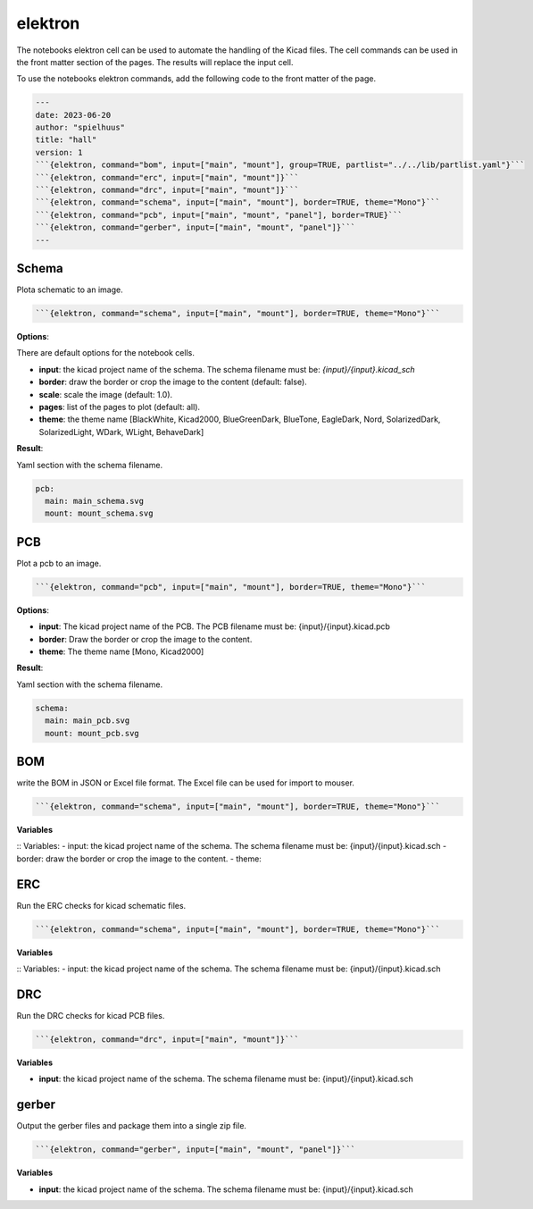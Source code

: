 ********
elektron
********

The notebooks elektron cell can be used to automate the handling of the Kicad files. The cell commands can be used in the front matter section of the pages. The results will replace the input cell.

To use the notebooks elektron commands, add the following code to the front matter of the page.

.. code-block::

    ---
    date: 2023-06-20
    author: "spielhuus"
    title: "hall"
    version: 1
    ```{elektron, command="bom", input=["main", "mount"], group=TRUE, partlist="../../lib/partlist.yaml"}```
    ```{elektron, command="erc", input=["main", "mount"]}```
    ```{elektron, command="drc", input=["main", "mount"]}```
    ```{elektron, command="schema", input=["main", "mount"], border=TRUE, theme="Mono"}```
    ```{elektron, command="pcb", input=["main", "mount", "panel"], border=TRUE}```
    ```{elektron, command="gerber", input=["main", "mount", "panel"]}```
    ---

Schema
======

Plota schematic to an image.

.. code-block:: markdown

  ```{elektron, command="schema", input=["main", "mount"], border=TRUE, theme="Mono"}```


**Options**:

There are default options for the notebook cells.

* **input**: the kicad project name of the schema. The schema filename must be: `{input}/{input}.kicad_sch`
* **border**: draw the border or crop the image to the content (default: false).
* **scale**: scale the image (default: 1.0).
* **pages**: list of the pages to plot (default: all).
* **theme**: the theme name [BlackWhite, Kicad2000, BlueGreenDark, BlueTone, EagleDark, Nord, SolarizedDark, SolarizedLight, WDark, WLight, BehaveDark]

**Result**:

Yaml section with the schema filename.

.. code-block:: yaml

   pcb:
     main: main_schema.svg
     mount: mount_schema.svg

PCB
===

Plot a pcb to an image.

.. code-block::

   ```{elektron, command="pcb", input=["main", "mount"], border=TRUE, theme="Mono"}```

**Options**:

* **input**: The kicad project name of the PCB. The PCB filename must be: {input}/{input}.kicad.pcb
* **border**: Draw the border or crop the image to the content.
* **theme**: The theme name [Mono, Kicad2000]

**Result**:

Yaml section with the schema filename.

.. code-block:: yaml

   schema:
     main: main_pcb.svg
     mount: mount_pcb.svg

BOM
===

write the BOM in JSON or Excel file format. The Excel file can be used for import to mouser.

.. code-block:: markdown

   ```{elektron, command="schema", input=["main", "mount"], border=TRUE, theme="Mono"}```

**Variables**

:: Variables: 
- input: the kicad project name of the schema. The schema filename must be: {input}/{input}.kicad.sch
- border: draw the border or crop the image to the content.
- theme: 

ERC
===

Run the ERC checks for kicad schematic files.

.. code-block:: markdown

   ```{elektron, command="schema", input=["main", "mount"], border=TRUE, theme="Mono"}```

**Variables**

:: Variables: 
- input: the kicad project name of the schema. The schema filename must be: {input}/{input}.kicad.sch

DRC
===

Run the DRC checks for kicad PCB files.

.. code-block:: markdown

   ```{elektron, command="drc", input=["main", "mount"]}```

**Variables**

* **input**: the kicad project name of the schema. The schema filename must be: {input}/{input}.kicad.sch

gerber
======

Output the gerber files and package them into a single zip file.

.. code-block:: markdown

   ```{elektron, command="gerber", input=["main", "mount", "panel"]}```

**Variables**

* **input**: the kicad project name of the schema. The schema filename must be: {input}/{input}.kicad.sch

